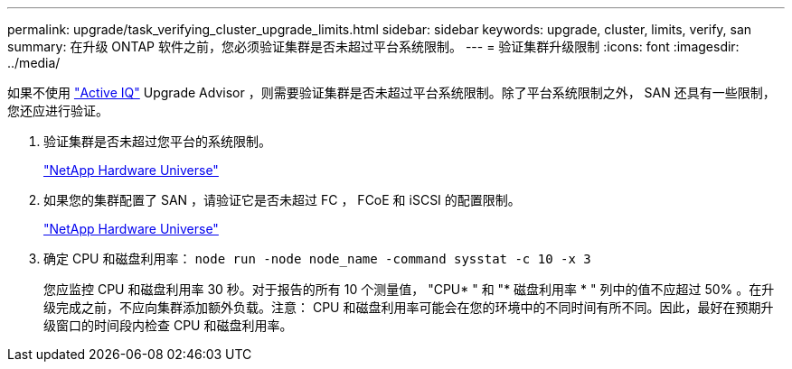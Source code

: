 ---
permalink: upgrade/task_verifying_cluster_upgrade_limits.html 
sidebar: sidebar 
keywords: upgrade, cluster, limits, verify, san 
summary: 在升级 ONTAP 软件之前，您必须验证集群是否未超过平台系统限制。 
---
= 验证集群升级限制
:icons: font
:imagesdir: ../media/


[role="lead"]
如果不使用 link:https://aiq.netapp.com/["Active IQ"] Upgrade Advisor ，则需要验证集群是否未超过平台系统限制。除了平台系统限制之外， SAN 还具有一些限制，您还应进行验证。

. 验证集群是否未超过您平台的系统限制。
+
https://hwu.netapp.com["NetApp Hardware Universe"]

. 如果您的集群配置了 SAN ，请验证它是否未超过 FC ， FCoE 和 iSCSI 的配置限制。
+
https://hwu.netapp.com["NetApp Hardware Universe"]

. 确定 CPU 和磁盘利用率： `node run -node node_name -command sysstat -c 10 -x 3`
+
您应监控 CPU 和磁盘利用率 30 秒。对于报告的所有 10 个测量值， "CPU* " 和 "* 磁盘利用率 * " 列中的值不应超过 50% 。在升级完成之前，不应向集群添加额外负载。注意： CPU 和磁盘利用率可能会在您的环境中的不同时间有所不同。因此，最好在预期升级窗口的时间段内检查 CPU 和磁盘利用率。


